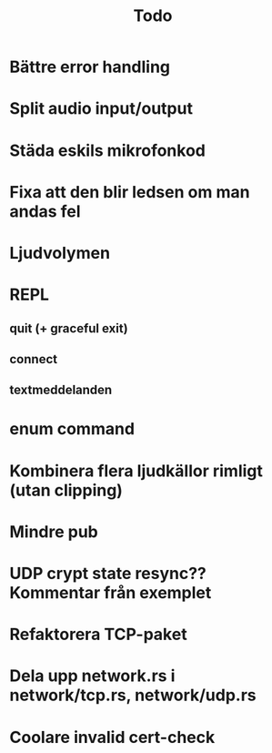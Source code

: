 #+TITLE: Todo

* Bättre error handling
* Split audio input/output
* Städa eskils mikrofonkod
* Fixa att den blir ledsen om man andas fel
* Ljudvolymen
* REPL
** quit (+ graceful exit)
** connect
** textmeddelanden
* enum command
* Kombinera flera ljudkällor rimligt (utan clipping)
* Mindre pub
* UDP crypt state resync?? Kommentar från exemplet
* Refaktorera TCP-paket
* Dela upp network.rs i network/tcp.rs, network/udp.rs
* Coolare invalid cert-check
